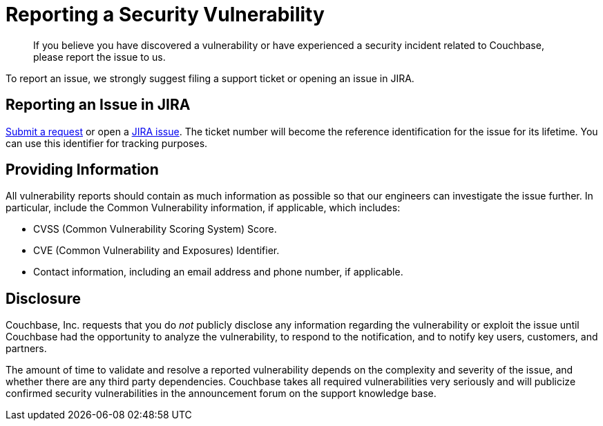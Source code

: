 = Reporting a Security Vulnerability
:page-topic-type: concept

[abstract]
If you believe you have discovered a vulnerability or have experienced a security incident related to Couchbase, please report the issue to us.

To report an issue, we strongly suggest filing a support ticket or opening an issue in JIRA.

== Reporting an Issue in JIRA

http://support.couchbase.com/home[Submit a request^] or open a http://issues.couchbase.com[JIRA issue^].
The ticket number will become the reference identification for the issue for its lifetime.
You can use this identifier for tracking purposes.

== Providing Information

All vulnerability reports should contain as much information as possible so that our engineers can investigate the issue further.
In particular, include the Common Vulnerability information, if applicable, which includes:

* CVSS (Common Vulnerability Scoring System) Score.
* CVE (Common Vulnerability and Exposures) Identifier.
* Contact information, including an email address and phone number, if applicable.

== Disclosure

Couchbase, Inc.
requests that you do _not_ publicly disclose any information regarding the vulnerability or exploit the issue until Couchbase had the opportunity to analyze the vulnerability, to respond to the notification, and to notify key users, customers, and partners.

The amount of time to validate and resolve a reported vulnerability depends on the complexity and severity of the issue, and whether there are any third party dependencies.
Couchbase takes all required vulnerabilities very seriously and will publicize confirmed security vulnerabilities in the announcement forum on the support knowledge base.
